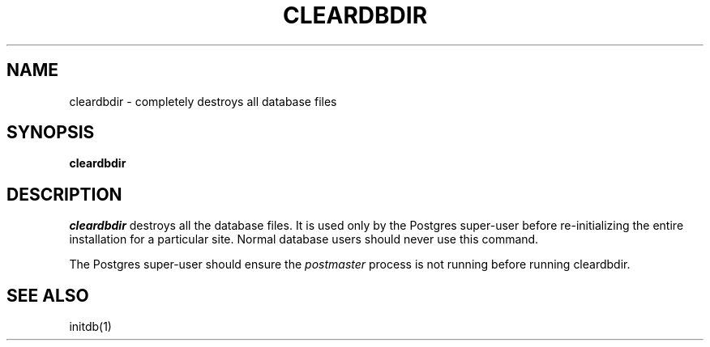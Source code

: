 .\" This is -*-nroff-*-
.\" XXX standard disclaimer belongs here....
.\" $Header: /home/cvsmirror/pg/pgsql/src/man/Attic/cleardbdir.1,v 1.4 1998/06/24 13:21:23 momjian Exp $
.TH CLEARDBDIR UNIX 11/05/95 PostgreSQL PostgreSQL
.SH NAME
cleardbdir - completely destroys all database files
.SH SYNOPSIS
.BR "cleardbdir"
.SH DESCRIPTION
.IR cleardbdir
destroys all the database files.  It is used only by the 
Postgres super-user
before re-initializing the entire installation for a particular site.  Normal
database users should never use this command.
.PP
The
Postgres super-user
should ensure the
.IR postmaster
process is not running before running cleardbdir.
.SH "SEE ALSO"
initdb(1)
